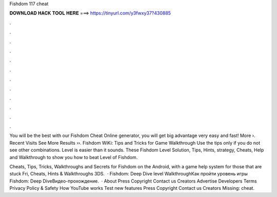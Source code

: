 Fishdom 117 cheat



𝐃𝐎𝐖𝐍𝐋𝐎𝐀𝐃 𝐇𝐀𝐂𝐊 𝐓𝐎𝐎𝐋 𝐇𝐄𝐑𝐄 ===> https://tinyurl.com/y3fwxy37?430885



.



.



.



.



.



.



.



.



.



.



.



.

You will be the best with our Fishdom Cheat Online generator, you will get big advantage very easy and fast! More ›. Recent Visits See More Results ››. Fishdom WiKi: Tips and Tricks for Game Walkthrough Use the tips only if you do not see other combinations. Level is easier than it sounds. These Fishdom Level Solution, Tips, Hints, strategy, Cheats, Help and Walkthrough to show you how to beat Level of Fishdom.

Cheats, Tips, Tricks, Walkthroughs and Secrets for Fishdom on the Android, with a game help system for those that are stuck Fri, Cheats, Hints & Walkthroughs 3DS.  · Fishdom: Deep Dive level WalkthroughКак пройти уровень игры Fishdom: Deep DiveВидео-прохождение.  · About Press Copyright Contact us Creators Advertise Developers Terms Privacy Policy & Safety How YouTube works Test new features Press Copyright Contact us Creators Missing: cheat.
